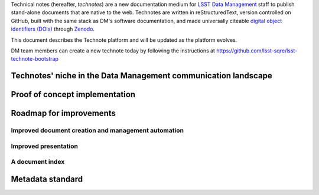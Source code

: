 ..
  Content of technical report.

  See http://docs.lsst.codes/en/latest/development/docs/rst_styleguide.html
  for a guide to reStructuredText writing.

  Do not put the title, authors or other metadata in this document;
  those are automatically added.

  Use the following syntax for sections:

  Sections
  ========

  and

  Subsections
  -----------

  and

  Subsubsections
  ^^^^^^^^^^^^^^

  To add images, add the image file (png, svg or jpeg preferred) to the
  _static/ directory. The reST syntax for adding the image is

  .. figure:: /_static/filename.ext
     :name: fig-label
     :target: http://target.link/url

     Caption text.

   Run: ``make html`` and ``open _build/html/index.html`` to preview your work.
   See the README at https://github.com/lsst-sqre/lsst-report-bootstrap or
   this repo's README for more info.

   Feel free to delete this instructional comment.

Technical notes (hereafter, *technotes*) are a new documentation medium for `LSST Data Management <http://dm.lsst.org>`_ staff to publish stand-alone documents that are native to the web.
Technotes are written in reStructuredText, version controlled on GitHub, built with the same stack as DM's software documentation, and made universally citeable `digital object identifiers (DOIs) <http://www.doi.org>`_ through Zenodo_.

This document describes the Technote platform and will be updated as the platform evolves.

DM team members can create a new technote today by following the instructions at https://github.com/lsst-sqre/lsst-technote-bootstrap

.. _Zenodo: https://zenodo.org

.. _niche:

Technotes' niche in the Data Management communication landscape
===============================================================



Proof of concept implementation
===============================

Roadmap for improvements
========================

Improved document creation and management automation
----------------------------------------------------

Improved presentation
---------------------

A document index
----------------

Metadata standard
=================
